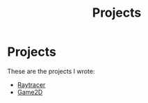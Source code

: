 #+TITLE: Projects
* Projects
These are the projects I wrote:
- [[file:projects/raytracer.org][Raytracer]]
- [[file:projects/game2d.org][Game2D]]
